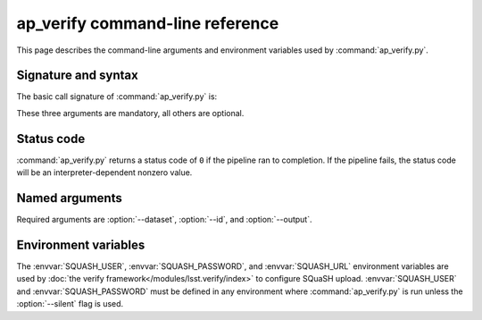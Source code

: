 .. py:currentmodule:: lsst.ap.verify

.. program:: ap_verify.py

.. _ap-verify-cmd:

################################
ap_verify command-line reference
################################

This page describes the command-line arguments and environment variables used by :command:`ap_verify.py`.

.. _ap-verify-cmd-basic:

Signature and syntax
====================

The basic call signature of :command:`ap_verify.py` is:

.. prompt:: bash

   ap_verify.py --dataset DATASET --output WORKSPACE --id DATAID

These three arguments are mandatory, all others are optional.

.. _ap-verify-cmd-return:

Status code
===========

:command:`ap_verify.py` returns a status code of ``0`` if the pipeline ran to completion.
If the pipeline fails, the status code will be an interpreter-dependent nonzero value.

.. _ap-verify-cmd-args:

Named arguments
===============

Required arguments are :option:`--dataset`, :option:`--id`, and :option:`--output`.

.. option:: --id <dataId>

   **Butler data ID.**

   The input data ID is required for all ``ap_verify`` runs except when using :option:`--help`.

   Specify data ID to process using data ID syntax.
   For example, ``--id "visit=12345 ccd=1 filter=g"``.
   
.. option:: --dataset <dataset_name>

   **Input dataset designation.**

   The input dataset is required for all ``ap_verify`` runs except when using :option:`--help`.

   The argument is a unique name for the dataset, which can be associated with a repository in the :ref:`configuration file<ap-verify-configuration-dataset>`.
   See :ref:`ap-verify-dataset-name` for more information on dataset names.

   Allowed names can be queried using the :option:`--help` argument.

.. option:: -h, --help

   **Print help.**

   The help is equivalent to this documentation page, describing command-line arguments.

.. option:: -j <processes>, --processes <processes>

   **Number of processes to use.**

   When ``processes`` is larger than 1 the pipeline may use the Python `multiprocessing` module to parallelize processing of multiple datasets across multiple processors.
   
.. option:: --metrics-file <filename>

   **Output metrics file.**

   The template for a file to contain metrics measured by ``ap_verify``, in a format readable by the :doc:`lsst.verify</modules/lsst.verify/index>` framework.
   The string ``{dataId}`` shall be replaced with the data ID associated with the job, and its use is strongly recommended.
   If omitted, the output will go to files named after ``ap_verify.{dataId}.verify.json`` in the user's working directory.

.. option:: --output <workspace_dir>

   **Output and intermediate product path.**

   The output argument is required for all ``ap_verify`` runs except when using :option:`--help`.

   The workspace will be created if it does not exist, and will contain both input and output repositories required for processing the data.
   The path may be absolute or relative to the current working directory.

.. option:: --silent

   **Do not report measurements to SQuaSH.**

   Disables upload of measurements, so that ``ap_verify`` can be run for testing purposes by developers.

   .. note::

      Ingestion of :doc:`lsst.verify</modules/lsst.verify/index>` metrics is not yet supported by SQuaSH, so this flag should always be provided for now.


.. _ap-verify-cmd-envvar:

Environment variables
=====================

The :envvar:`SQUASH_USER`, :envvar:`SQUASH_PASSWORD`, and :envvar:`SQUASH_URL` environment variables are used by :doc:`the verify framework</modules/lsst.verify/index>` to configure SQuaSH upload.
:envvar:`SQUASH_USER` and :envvar:`SQUASH_PASSWORD` must be defined in any environment where :command:`ap_verify.py` is run unless the :option:`--silent` flag is used.

.. TODO: remove this once `lsst.verify` documents them, and update the link (DM-12849)

.. envvar:: SQUASH_USER

   User name to use for SQuaSH submissions.

.. envvar:: SQUASH_PASSWORD

   Unencrypted password for :envvar:`SQUASH_USER`.

.. envvar:: SQUASH_URL

   The location for a SQuaSH REST API. Defaults to the SQuaSH server at ``lsst.codes``.
